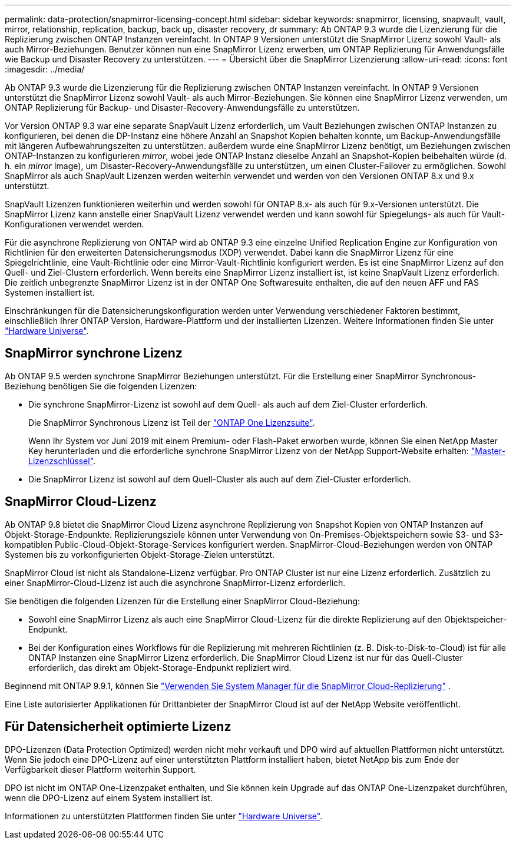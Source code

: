 ---
permalink: data-protection/snapmirror-licensing-concept.html 
sidebar: sidebar 
keywords: snapmirror, licensing, snapvault, vault, mirror, relationship, replication, backup, back up, disaster recovery, dr 
summary: Ab ONTAP 9.3 wurde die Lizenzierung für die Replizierung zwischen ONTAP Instanzen vereinfacht. In ONTAP 9 Versionen unterstützt die SnapMirror Lizenz sowohl Vault- als auch Mirror-Beziehungen. Benutzer können nun eine SnapMirror Lizenz erwerben, um ONTAP Replizierung für Anwendungsfälle wie Backup und Disaster Recovery zu unterstützen. 
---
= Übersicht über die SnapMirror Lizenzierung
:allow-uri-read: 
:icons: font
:imagesdir: ../media/


[role="lead"]
Ab ONTAP 9.3 wurde die Lizenzierung für die Replizierung zwischen ONTAP Instanzen vereinfacht. In ONTAP 9 Versionen unterstützt die SnapMirror Lizenz sowohl Vault- als auch Mirror-Beziehungen. Sie können eine SnapMirror Lizenz verwenden, um ONTAP Replizierung für Backup- und Disaster-Recovery-Anwendungsfälle zu unterstützen.

Vor Version ONTAP 9.3 war eine separate SnapVault Lizenz erforderlich, um Vault Beziehungen zwischen ONTAP Instanzen zu konfigurieren, bei denen die DP-Instanz eine höhere Anzahl an Snapshot Kopien behalten konnte, um Backup-Anwendungsfälle mit längeren Aufbewahrungszeiten zu unterstützen. außerdem wurde eine SnapMirror Lizenz benötigt, um Beziehungen zwischen ONTAP-Instanzen zu konfigurieren _mirror_, wobei jede ONTAP Instanz dieselbe Anzahl an Snapshot-Kopien beibehalten würde (d. h. ein _mirror_ Image), um Disaster-Recovery-Anwendungsfälle zu unterstützen, um einen Cluster-Failover zu ermöglichen. Sowohl SnapMirror als auch SnapVault Lizenzen werden weiterhin verwendet und werden von den Versionen ONTAP 8.x und 9.x unterstützt.

SnapVault Lizenzen funktionieren weiterhin und werden sowohl für ONTAP 8.x- als auch für 9.x-Versionen unterstützt. Die SnapMirror Lizenz kann anstelle einer SnapVault Lizenz verwendet werden und kann sowohl für Spiegelungs- als auch für Vault-Konfigurationen verwendet werden.

Für die asynchrone Replizierung von ONTAP wird ab ONTAP 9.3 eine einzelne Unified Replication Engine zur Konfiguration von Richtlinien für den erweiterten Datensicherungsmodus (XDP) verwendet. Dabei kann die SnapMirror Lizenz für eine Spiegelrichtlinie, eine Vault-Richtlinie oder eine Mirror-Vault-Richtlinie konfiguriert werden. Es ist eine SnapMirror Lizenz auf den Quell- und Ziel-Clustern erforderlich. Wenn bereits eine SnapMirror Lizenz installiert ist, ist keine SnapVault Lizenz erforderlich. Die zeitlich unbegrenzte SnapMirror Lizenz ist in der ONTAP One Softwaresuite enthalten, die auf den neuen AFF und FAS Systemen installiert ist.

Einschränkungen für die Datensicherungskonfiguration werden unter Verwendung verschiedener Faktoren bestimmt, einschließlich Ihrer ONTAP Version, Hardware-Plattform und der installierten Lizenzen. Weitere Informationen finden Sie unter https://hwu.netapp.com/["Hardware Universe"^].



== SnapMirror synchrone Lizenz

Ab ONTAP 9.5 werden synchrone SnapMirror Beziehungen unterstützt. Für die Erstellung einer SnapMirror Synchronous-Beziehung benötigen Sie die folgenden Lizenzen:

* Die synchrone SnapMirror-Lizenz ist sowohl auf dem Quell- als auch auf dem Ziel-Cluster erforderlich.
+
Die SnapMirror Synchronous Lizenz ist Teil der link:../system-admin/manage-licenses-concept.html["ONTAP One Lizenzsuite"].

+
Wenn Ihr System vor Juni 2019 mit einem Premium- oder Flash-Paket erworben wurde, können Sie einen NetApp Master Key herunterladen und die erforderliche synchrone SnapMirror Lizenz von der NetApp Support-Website erhalten: https://mysupport.netapp.com/NOW/knowledge/docs/olio/guides/master_lickey/["Master-Lizenzschlüssel"^].

* Die SnapMirror Lizenz ist sowohl auf dem Quell-Cluster als auch auf dem Ziel-Cluster erforderlich.




== SnapMirror Cloud-Lizenz

Ab ONTAP 9.8 bietet die SnapMirror Cloud Lizenz asynchrone Replizierung von Snapshot Kopien von ONTAP Instanzen auf Objekt-Storage-Endpunkte. Replizierungsziele können unter Verwendung von On-Premises-Objektspeichern sowie S3- und S3-kompatiblen Public-Cloud-Objekt-Storage-Services konfiguriert werden. SnapMirror-Cloud-Beziehungen werden von ONTAP Systemen bis zu vorkonfigurierten Objekt-Storage-Zielen unterstützt.

SnapMirror Cloud ist nicht als Standalone-Lizenz verfügbar. Pro ONTAP Cluster ist nur eine Lizenz erforderlich. Zusätzlich zu einer SnapMirror-Cloud-Lizenz ist auch die asynchrone SnapMirror-Lizenz erforderlich.

Sie benötigen die folgenden Lizenzen für die Erstellung einer SnapMirror Cloud-Beziehung:

* Sowohl eine SnapMirror Lizenz als auch eine SnapMirror Cloud-Lizenz für die direkte Replizierung auf den Objektspeicher-Endpunkt.
* Bei der Konfiguration eines Workflows für die Replizierung mit mehreren Richtlinien (z. B. Disk-to-Disk-to-Cloud) ist für alle ONTAP Instanzen eine SnapMirror Lizenz erforderlich. Die SnapMirror Cloud Lizenz ist nur für das Quell-Cluster erforderlich, das direkt am Objekt-Storage-Endpunkt repliziert wird.


Beginnend mit ONTAP 9.9.1, können Sie https://docs.netapp.com/us-en/ontap/task_dp_back_up_to_cloud.html["Verwenden Sie System Manager für die SnapMirror Cloud-Replizierung"] .

Eine Liste autorisierter Applikationen für Drittanbieter der SnapMirror Cloud ist auf der NetApp Website veröffentlicht.



== Für Datensicherheit optimierte Lizenz

DPO-Lizenzen (Data Protection Optimized) werden nicht mehr verkauft und DPO wird auf aktuellen Plattformen nicht unterstützt. Wenn Sie jedoch eine DPO-Lizenz auf einer unterstützten Plattform installiert haben, bietet NetApp bis zum Ende der Verfügbarkeit dieser Plattform weiterhin Support.

DPO ist nicht im ONTAP One-Lizenzpaket enthalten, und Sie können kein Upgrade auf das ONTAP One-Lizenzpaket durchführen, wenn die DPO-Lizenz auf einem System installiert ist.

Informationen zu unterstützten Plattformen finden Sie unter https://hwu.netapp.com/["Hardware Universe"^].

